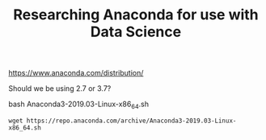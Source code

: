 #+TITLE: Researching Anaconda for use with Data Science

https://www.anaconda.com/distribution/

Should we be using 2.7 or 3.7?

bash Anaconda3-2019.03-Linux-x86_64.sh

#+BEGIN_SRC shell
wget https://repo.anaconda.com/archive/Anaconda3-2019.03-Linux-x86_64.sh
#+END_SRC
